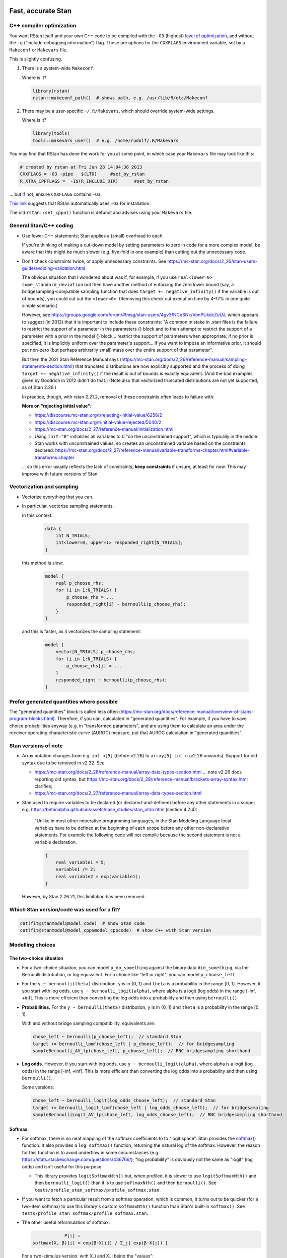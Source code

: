 .. stan_speed.rst

.. _Ahn2017: https://pubmed.ncbi.nlm.nih.gov/29601060/
.. _BetancourtGirolami2013: https://arxiv.org/abs/1312.0906
.. _Bowling2009: https://www.jiem.org/index.php/jiem/article/view/60
.. _CRIU: https://criu.org/
.. _Docker Swarm: https://docs.docker.com/engine/swarm/
.. _Gelman2006: https://doi.org/10.1214/06-BA117A
.. _Haines2018: https://pubmed.ncbi.nlm.nih.gov/30289167/
.. _Howell1997: https://en.wikipedia.org/wiki/Special:BookSources?isbn=0-534-51993-8
.. _Kanen2019: https://pubmed.ncbi.nlm.nih.gov/31324936/
.. _Klein2016: https://doi.org/10.1214/15-BA983
.. _OpenCL: https://en.wikipedia.org/wiki/OpenCL
.. _Romeu2020: https://pubmed.ncbi.nlm.nih.gov/31735532/
.. _Simpson2017: https://doi.org/10.1214/16-STS576
.. _Singularity: https://sylabs.io/singularity/
.. _SLURM: https://slurm.schedmd.com/
.. _Unison: https://www.cis.upenn.edu/~bcpierce/unison/
.. _Yao2018: https://arxiv.org/abs/1802.02538


Fast, accurate Stan
===================

C++ compiler optimization
-------------------------

You want RStan itself and your own C++ code to be compiled with the ``-O3``
(highest) `level of optimization
<https://gcc.gnu.org/onlinedocs/gcc/Optimize-Options.html>`_, and without the
``-g`` ("include debugging information") flag. These are options for the
``CXXFLAGS`` environment variable, set by a ``Makeconf`` or ``Makevars`` file.

This is slightly confusing.

1.  There is a system-wide ``Makeconf``.

    Where is it?

    .. code-block:: R

        library(rstan)
        rstan::makeconf_path()  # shows path, e.g. /usr/lib/R/etc/Makeconf

2.  There may be a user-specific ``~/.R/Makevars``, which should override
    system-wide settings.

    Where is it?

    .. code-block:: R

        library(tools)
        tools::makevars_user()  # e.g. /home/rudolf/.R/Makevars

You may find that RStan has done the work for you at some point, in which case
your ``Makevars`` file may look like this:

.. code-block:: ini

    # created by rstan at Fri Jun 28 14:04:38 2013
    CXXFLAGS = -O3 -pipe   $(LTO)     #set_by_rstan
    R_XTRA_CPPFLAGS =  -I$(R_INCLUDE_DIR)      #set_by_rstan

... but if not, ensure ``CXXFLAGS`` contains ``-O3``.

`This link <https://groups.google.com/g/stan-users/c/a96cURY9gVI?pli=1>`_
suggests that RStan automatically uses ``-O3`` for installation.

The old ``rstan::set_cppo()`` function is defunct and advises using your
``Makevars`` file.


General Stan/C++ coding
-----------------------

- Use fewer C++ statements; Stan applies a (small) overhead to each.

  If you're thinking of making a cut-down model by setting parameters to zero
  in code for a more complex model, be aware that this might be much slower
  (e.g. five-fold in one example) than cutting out the unnecessary code.

- Don't check constraints twice, or apply unnecessary constraints. See
  https://mc-stan.org/docs/2_26/stan-users-guide/avoiding-validation.html.

  The obvious situation that I wondered about was if, for example, if you use
  ``real<lower=0> some_standard_deviation`` but then have another method of
  enforcing the zero lower bound (say, a bridgesampling-compatible sampling
  function that does ``target += negative_infinity()`` if the variable is out
  of bounds), you could cut out the ``<lower=0>``. (Removing this check cut
  execution time by 4–17% in one quite simple scenario.)

  However, see
  https://groups.google.com/forum/#!msg/stan-users/4gv3fNCqSNk/VonPUkdcZuUJ,
  which appears to suggest (in 2012) that it is important to include these
  constraints: "A common mistake in .stan files is the failure to restrict the
  support of a parameter in the parameters {} block and to then attempt to
  restrict the support of a parameter with a prior in the model {} block...
  restrict the support of parameters when appropriate; if no prior is
  specified, it is implicitly uniform over the parameter's support... if you
  want to impose an informative prior, it should put non-zero (but perhaps
  arbitrarily small) mass over the entire support of that parameter".

  But then the 2021 Stan Reference Manual says
  (https://mc-stan.org/docs/2_26/reference-manual/sampling-statements-section.html)
  that truncated distributions are now explicitly supported and the process of
  doing ``target += negative_infinity()`` if the result is out of bounds is
  exactly equivalent. (And the bad examples given by Goodrich in 2012 didn't
  do that.) (Note also that vectorized truncated distributions are not yet
  supported, as of Stan 2.26.)

  In practice, though, with rstan 2.21.2, removal of these constraints often
  leads to failure with:

  .. code-block:

    Chain 1: Rejecting initial value:
    Chain 1:   Log probability evaluates to log(0), i.e. negative infinity.
    Chain 1:   Stan can't start sampling from this initial value.

  **More on "rejecting initial value":**

  - https://discourse.mc-stan.org/t/rejecting-initial-value/6258/2
  - https://discourse.mc-stan.org/t/initial-value-rejected/5040/2
  - https://mc-stan.org/docs/2_27/reference-manual/initialization.html
  - Using ``init="0"`` initializes all variables to 0 "on the unconstrained
    support", which is typically in the middle.
  - Stan works with unconstrained values, so creates an unconstrained variable
    based on the constraints declared:
    https://mc-stan.org/docs/2_27/reference-manual/variable-transforms-chapter.html#variable-transforms.chapter

  ... so this error usually reflects the lack of constraints;
  **keep constraints** if unsure, at least for now. This may improve with
  future versions of Stan.


Vectorization and sampling
--------------------------

- Vectorize everything that you can.

- In particular, vectorize sampling statements.

  In this context:

    .. code-block:: C++

        data {
            int N_TRIALS;
            int<lower=0, upper=1> responded_right[N_TRIALS];
        }

  this method is slow:

    .. code-block:: C++

        model {
            real p_choose_rhs;
            for (i in 1:N_TRIALS) {
                p_choose_rhs = ...
                responded_right[i] ~ bernoulli(p_choose_rhs);
            }
        }

  and this is faster, as it vectorizes the sampling statement:

    .. code-block:: C++

        model {
            vector[N_TRIALS] p_choose_rhs;
            for (i in 1:N_TRIALS) {
                p_choose_rhs[i] = ...
            }
            responded_right ~ bernoulli(p_choose_rhs);
        }


Prefer generated quantities where possible
------------------------------------------

The "generated quantities" block is called less often
(https://mc-stan.org/docs/reference-manual/overview-of-stans-program-blocks.html).
Therefore, if you can, calculated in "generated quantities". For example, if
you have to save choice probabilities anyway (e.g. in "transformed parameters",
and are using them to calculate an area under the receiver operating
characteristic curve (AUROC) measure, put that AUROC calculation in "generated
quantities".


Stan versions of note
---------------------

- Array notation changes from e.g. ``int n[5]`` (before v2.26) to
  ``array[5] int n`` (v2.26 onwards). Support for old syntax due to be removed
  in v2.32. See

  - https://mc-stan.org/docs/2_26/reference-manual/array-data-types-section.html
    ... note v2.26 docs reporting old syntax, but
    https://mc-stan.org/docs/2_29/reference-manual/brackets-array-syntax.html
    clarifies;
  - https://mc-stan.org/docs/2_27/reference-manual/array-data-types-section.html

- Stan used to require variables to be declared (or declared-and-defined)
  before any other statements in a scope; e.g.
  https://betanalpha.github.io/assets/case_studies/stan_intro.html (section
  4.2.4):

    "Unlike in most other imperative programming languages, in the Stan
    Modeling Language local variables have to be defined at the beginning of
    each scope before any other non-declarative statements. For example the
    following code will not compile because the second statement is not a
    variable declaration.

    .. code-block:: c++

        {
            real variable1 = 5;
            variable1 /= 2;
            real variable2 = exp(variable1);
        }

  However, by Stan 2.26.21, this limitation has been removed.


Which Stan version/code was used for a fit?
-------------------------------------------

.. code-block:: R

    cat(fit@stanmodel@model_code)  # show Stan code
    cat(fit@stanmodel@model_cpp$model_cppcode)  # show C++ with Stan version


Modelling choices
-----------------

The two-choice situation
~~~~~~~~~~~~~~~~~~~~~~~~

- For a two-choice situation, you can model ``p_do_something`` against the
  binary data ``did_something``, via the Bernoulli distribution, or log
  equivalent. For a choice like "left or right", you can model
  ``p_choose_left``.

- For the ``y ~ bernoulli(theta)`` distribution, ``y`` is in {0, 1} and
  ``theta`` is a probability in the range [0, 1]. However, if you start with
  log odds, use ``y ~ bernoulli_logit(alpha)``, where alpha is a logit (log
  odds) in the range [-inf, +inf]. This is more efficient than converting the
  log odds into a probability and then using ``bernoulli()``.

- **Probabilities.** For the ``y ~ bernoulli(theta)`` distribution, ``y`` is in
  {0, 1} and ``theta`` is a probability in the range [0, 1].

  With and without bridge sampling compatibility, equivalents are:

  .. code:: C++

    chose_left ~ bernoulli(p_choose_left);  // standard Stan
    target += bernoulli_lpmf(chose_left | p_choose_left);  // for bridgesampling
    sampleBernoulli_AV_lp(chose_left, p_choose_left);  // RNC bridgesampling shorthand

- **Log odds.** However, if you start with log odds, use
  ``y ~ bernoulli_logit(alpha)``, where alpha is a logit (log odds) in the
  range [-inf, +inf]. This is more efficient than converting the log odds into
  a probability and then using ``bernoulli()``.

  Some versions:

  .. code:: C++

    chose_left ~ bernoulli_logit(log_odds_choose_left);  // standard Stan
    target += bernoulli_logit_lpmf(chose_left | log_odds_choose_left);  // for bridgesampling
    sampleBernoulliLogit_AV_lp(chose_left, log_odds_choose_left);  // RNC bridgesampling shorthand


Softmax
~~~~~~~

- For softmax, there is no neat mapping of the softmax coefficients to to
  "logit space". Stan provides the `softmax()
  <https://mc-stan.org/docs/2_21/functions-reference/softmax.html>`_ function.
  It also provides a ``log_softmax()`` function, returning the natural log of
  the softmax. However, the reason for this function is to avoid underflow in
  some circumstances (e.g. https://stats.stackexchange.com/questions/436766/);
  "log probability" is obviously not the same as "logit" (log odds) and isn't
  useful for this purpose.

  - This library provides ``logitSoftmaxNth()`` but, when profiled, it is
    slower to use ``logitSoftmaxNth()`` and then ``bernoulli_logit()`` than
    it is to use ``softmaxNth()`` and then ``bernoulli()``. See
    ``tests/profile_stan_softmax/profile_softmax.stan``.

- If you want to fetch a particular result from a softmax operation, which is
  common, it turns out to be quicker (for a two-item softmax) to use this
  library's custom ``softmaxNth()`` function than Stan's built-in
  ``softmax()``. See ``tests/profile_stan_softmax/profile_softmax.stan``.

- The other useful reformulation of softmax:

  .. code-block:: none

                P[i] =
    softmax(X, β)[i] = exp(β⋅X[i]) / Σ_j{ exp(β⋅X[j]) }

  For a two-stimulus version, with X_i and X_j being the "values":

  .. code-block:: none

    softmax(X, β)[i] = exp(β⋅X_i) / [ exp(β⋅X_i) + exp(β⋅X_j) ]

    Divide top and bottom by exp(β⋅X_i):
                     = 1          / [ 1          + exp(β⋅X_j)/exp(β⋅X_i) ]
                     = 1 / [ 1 + exp(β⋅X_j - β⋅X_i) ]
                     = 1 / [ 1 + exp(β⋅[X_j - X_i]) ]
                     = 1 / [ 1 + exp(-β⋅[X_i - X_j]) ]

  But since logit(p) = log(odds) = log(p / [1 - p]), we can derive (cheat):

  .. code-block:: python

    # Octave (pkg load symbolic; syms X Y; ...)?
    # Maxima?
    # SymPy? This is clearer than most! https://www.sympy.org/

    # ~~~~~~~~~~~~~~~~~~~~~~~~~~~~~~~~~~~~~~~~~~~~~~~~~~~~~~~~~~~~~~~~~~~~~~~~~
    # SymPy method
    # ~~~~~~~~~~~~~~~~~~~~~~~~~~~~~~~~~~~~~~~~~~~~~~~~~~~~~~~~~~~~~~~~~~~~~~~~~
    from sympy import *
    from sympy.abc import x

    init_printing(use_unicode=True)  # optional!
    # If you do "pip install ipython jupyterlab notebook" then you can run
    # "jupyter notebook"  from a scratch directory, create a new notebook,
    # and run this code; then expressions will be printed nicely via LaTeX.
    # Don't use print() for this; just type the expression (e.g. "pn").

    # Symbols:
    beta = Symbol("beta", real=True)
    p = Symbol("p", real=True)
    X_i, X_j, X_k = symbols("X_i, X_j, X_k", real=True)
    X = IndexedBase("X", real=True)  # a collection of reals that can be indexed
    n = Symbol("n", integer=True, positive=True)
    i = Idx("i")  # an index; do NOT specify (1, n) for range 1...n; see below
    j = Idx("j")  # an index

    # Functions:
    odds = Lambda(p, p / (1 - p))
    logit = Lambda(p, log(odds(p)))

    # The two-choice situation:
    p2 = exp(beta * X_i) / (exp(beta * X_i) + exp(beta * X_j))
    print(simplify(logit(p2)))  # beta*(X_i - X_j)

    # Some concrete numbers for the two-choice situation:
    concrete2 = {beta:1.0, X_i:0.5, X_j:0.5}
    print(p2.evalf(subs=concrete2))  # 0.5
    print(logit(p2).evalf(subs=concrete2))  # 0

    # A three-choice version:
    p3 = exp(beta * X_i) / (exp(beta * X_i) + exp(beta * X_j) + exp(beta * X_k))
    print(simplify(logit(p3)))  # X_i*beta - log(exp(X_j*beta) + exp(X_k*beta))

    # The n-choice situation:
    pn = exp(beta * Indexed(X, i)) / Sum(exp(beta * Indexed(X, j)), (j, 1, n))
    print(simplify(logit(pn)))  # no simple expression
    # ... beta*X[i] + log(1/(-exp(beta*X[i]) + Sum(exp(beta*X[j]), (j, 1, n))))

    # ~~~~~~~~~~~~~~~~~~~~~~~~~~~~~~~~~~~~~~~~~~~~~~~~~~~~~~~~~~~~~~~~~~~~~~~~~
    # Try to reduce from the general to the specific, to learn SymPy a little:
    # ~~~~~~~~~~~~~~~~~~~~~~~~~~~~~~~~~~~~~~~~~~~~~~~~~~~~~~~~~~~~~~~~~~~~~~~~~
    p2b = pn.subs(i, 1).subs(n, 2).doit()
    # ... fails if j = Idx("j", (1, n)) rather than just j = Idx("j")
    print(simplify(logit(p2b)))  # beta*(X[1] - X[2])

    # Concrete instantiation of this derived two-choice situation:
    concrete2b = {beta:1.0, X[1]:0.5, X[2]:0.5}
    print(p2b.evalf(subs=concrete2b))  # 0.5
    print(logit(p2b).evalf(subs=concrete2b))  # 0


The multi-way choice situation
~~~~~~~~~~~~~~~~~~~~~~~~~~~~~~

- For a multi-way choice, the equivalent is a collection of *k* probabilities
  that add up to 1, but now k > 2, so there are ``k - 1`` probabilities to be
  modelled. Stan's concept of "a number of non-negative things that add up to
  1" is called a unit simplex:
  https://mc-stan.org/docs/reference-manual/vector-and-matrix-data-types.html.
  The relevant distribution is likely the multinomial,
  https://mc-stan.org/docs/functions-reference/multinomial-distribution.html.
  With ``multinomial()``:

  .. code-block:: C++

        // UNCHECKED

        data {
            int<lower=2> K;  // number of choice options
            int<lower=1> T;  // number of trials

            array[T] int<lower=1, upper=K> choice;
        }
        model {
            vector[K] theta;  // choice tendencies or strengths
            simplex[K] p_choose;  // a K-simplex
            vector[K] y;  // choice for a single trial
            for (t in 1:T) {
                // Calculate theta somehow.

                p_choose = softmax(theta);

                // Here we are predicting only a single trial, so y must add
                // up to 1:
                y = rep_vector(0, K);
                y[choice[t]] = 1;

                // Fit to behaviour:
                y ~ multinomial(p_choose);
            }
        }

  Alternatively, with ``multinomial_logit()``, in which the softmax step is
  implicit
  (https://mc-stan.org/docs/functions-reference/multinomial-distribution-logit-parameterization.html):

  .. code-block:: C++

        // UNCHECKED

        data {
            int<lower=2> K;  // number of choice options
            int<lower=1> T;  // number of trials

            array[T] int<lower=1, upper=K> choice;
        }
        model {
            vector[K] theta;  // choice tendencies or strengths
            vector[K] y;  // choice for a single trial
            for (t in 1:T) {
                // Calculate theta somehow.

                y = rep_vector(0, K);
                y[choice[t]] = 1;

                // Fit to behaviour:
                y ~ multinomial_logit(theta);
            }
        }


Parameterizing the model
------------------------

Parameterization: general
~~~~~~~~~~~~~~~~~~~~~~~~~

- Make the parameter space easy for Stan to explore.

- When a quantity is sampled from a :math:`N(\mu, \sigma)` distribution,
  consider sampling it from a :math:`N(0, 1)` distribution and scaling it:

    .. code-block:: C++

        standard_normal_X ~ std_normal();  // = Normal(0, 1) but faster
        X = sigma * standard_normal_X + mu;

  This is referred to as "noncentred parameterization" or the "Matt trick".

  Think of it this way: if you use ``normal(mu, sigma)``, Stan is having to
  sample from a "moving target", whereas N(0, 1) is a "stationary target".

- Try to use "soft constraints", i.e. avoid hard pass/fail boundaries (such
  as truncated distributions) for the sampling algorithm.

- Unsure what a half-Cauchy distribution looks like? Try this:

  .. code-block:: R

    curve(dnorm(x, mean = 0, sd = 1), 0, 5, col = "blue", ylab = "density")
    curve(dcauchy(x, location = 0, scale = 1), 0, 5, col = "red", add = TRUE)

Regarding reparameterization, see also:

- https://www.occasionaldivergences.com/post/non-centered/: explains that
  **divergent transitions (divergences)** indicate that Stan's Hamiltonian Monte
  Carlo algorithm is having trouble exploring the posterior distribution, and
  that **exceeding the maximum treedepth** is a warning about inefficiency
  rather than lack of model validity.

- https://mc-stan.org/docs/2_26/stan-users-guide/reparameterization-section.html:
  notes that the Cauchy is sometimes a tricky distribution and a candidate for
  reparameterization, and describes non-centred parameterization in general.

  - But see Gelman2006_, who recommends the half-Cauchy (p. 528) as a prior for
    standard deviations.
  - ... and even that Stan page uses ``sigma ~ cauchy(0, 5)`` in one of its
    reparameterized examples.

  - This is examined at
    https://stats.stackexchange.com/questions/346034/choosing-prior-for-sigma2-in-the-normal-polynomial-regression-model-y-i,
    which refers to Simpson et al. (2014), published as Simpson2017_. Simpson
    et al. discuss this on p. 8: the half-normal being potentialy too
    "light-tailed" but the half-Cauchy giving poor numerical behaviour. They
    argue for another, exponential, distribution.

 - Klein2016_ note that the half-normal distribution performs perfectly well as
   the prior for standard deviation (p. 1096).

- https://groups.google.com/g/stan-users/c/PkQxfc_QyGg: some 2015 discussion of
  the technique. See also BetancourtGirolami2013_.

- https://stats.stackexchange.com/questions/473386/matts-trick-reparametrization-makes-my-models-slower-not-faster:
  an example when the reparameterization makes things worse, not better.


Parameterization: Ahn method (everything is standard normal)
~~~~~~~~~~~~~~~~~~~~~~~~~~~~~~~~~~~~~~~~~~~~~~~~~~~~~~~~~~~~

Consider the method of sampling means from underlying standard normal N(0, 1)
distributions, and standard deviations from similar (e.g. positive-half-normal,
positive-half-Cauchy) distributions. Transformations are then applied to reach
the desired parameter "space". For example, Ahn2017_ (for the hBayesDM
package), Haines2018_, and Romeu2020_ use a method that, when expressed in Stan
syntax, is as follows:

- an unconstrained parameter A is sampled like this:

    .. code-block:: C++

        parameters {
            real mu_A;
            real<lower=0> sigma_A;
            real A;
        }
        model {
            mu_A ~ normal(0, 10);
            sigma_A ~ cauchy(0, 5);  // half-Cauchy because of <lower=0> limit
            A ~ normal(mu_A, sigma_A);
        }

- a positive parameter B is sampled like this:

    .. code-block:: C++

        parameters {
            real mu_B;
            real<lower=0> sigma_B;
            real raw_normal_B;
        }
        transformed parameters {
            real B = exp(raw_normal_B);
        }
        model {
            mu_B ~ std_normal();  // = Normal(0, 1) but faster
            sigma_B ~ cauchy(0, 5);  // half-Cauchy because of <lower=0> limit
            raw_normal_B ~ normal(mu_B, sigma_B);
        }

- a parameter C in the range [0, 1] is sampled like this:

    .. code-block:: C++

        parameters {
            real mu_C;
            real<lower=0> sigma_C;
            real raw_normal_C;
        }
        transformed parameters {
            real C = Phi_approx(raw_normal_C);
            // ... equivalent to "inverse_probit(raw_normal_C)"
        }
        model {
            mu_C ~ std_normal();  // = Normal(0, 1) but faster
            sigma_C ~ cauchy(0, 5);  // half-Cauchy because of <lower=0> limit
            raw_normal_C ~ normal(mu_C, sigma_C);
        }

    - The **probit** function is the quantile function (the inverse of the
      cumulative distribution function) for the standard normal
      distribution (https://en.wikipedia.org/wiki/Probit), and thus maps [0, 1]
      to [−∞, +∞]. In R, this is ``qnorm()``, as in ``q <- qnorm(p)``.

    - The **inverse probit** function is the cumulative distribution function
      (CDF) of the standard normal distribution, often written ``Φ()``. It maps
      [−∞, +∞] to [0, 1]. In R, this function is ``pnorm()``, as in ``p <-
      pnorm(q)``. In Stan, it is `Phi()
      <https://mc-stan.org/docs/2_21/stan-users-guide/logistic-probit-regression-section.html>`_
      or ``Phi_approx()`` (as used by Ahn2017_, p. 39). ``Phi_approx`` is
      "close and much more efficient"
      (https://discourse.mc-stan.org/t/reparameterize-in-a-hierarchical-model/1833;
      see also
      https://mc-stan.org/docs/2_21/functions-reference/Phi-function.html and
      Bowling2009_).

- a parameter D in the range [0, U], where U is an upper limit, is sampledlike
  this:

    .. code-block:: C++

        parameters {
            real mu_D;
            real<lower=0> sigma_D;
            real raw_normal_D;
        }
        transformed parameters {
            real D = U * Phi_approx(raw_normal_D);
        }
        model {
            mu_D ~ normal(0, 1);
            sigma_D ~ cauchy(0, 5);  // half-Cauchy because of <lower=0> limit
            raw_normal_D ~ normal(mu_D, sigma_D);
        }

- **Beware:** the half-Cauchy(0, 5) prior for intersubject SDs may have been an
    error and they appear to have replaced it (e.g. Romeu 2020, and later
    versions of hBayesDM) with half-Normal(0, 0.2). See
    ``tests/explore_priors.R``. (But I've still had convergence problems with
    their technique and σ ~ N(0, 0.2).)


**Practicalities**

For a family of models with subsets of parameters, one option is to code the
models to use all parameters. Then, for models that don't use a given
parameter, we declare/initialize the per-subject effects as constants in
``transformed data``, rather than in ``transformed parameters``.

Finally, we must put the calculations in varying places across different types
of model. What is described above holds for between-subjects designs. Then:

-   SINGLE GROUP. Sample each parameter (per subject) from :math:`N(0, 1)`,
    which takes us directly to the result of the "transformation 2" step; then
    transform it as in the "transformation 3" step above.

-   WITHIN-SUBJECTS DESIGNS (a subject can be in several groups). This means
    you can't calculate "per-subject" final values. One could calculate within
    the ``model`` rather than the ``transformed parameters`` block. But
    extracting the transformed values is likely to be helpful. In which case,
    declare an array or matrix such as

    .. code-block:: C++

          real<lower=..., upper=...> s_g_param[N_SUBJECTS, N_GROUPS];
          matrix<lower=..., upper=...>[N_SUBJECTS, N_GROUPS] s_g_param;

    and calculate combinations there. A matrix is probably preferable
    [https://mc-stan.org/docs/2_18/stan-users-guide/indexing-efficiency-section.html].

So, for subject-within-group work:

*Sampling* in the ``parameters`` or ``model`` block:

1.  Per-group means are initially sampled in :math:`N(0, 1)` space.

2.  Per-group intersubject SDs are sampled in half-normal :math:`N(0, 0.2)^+`
    space.

3.  Per-subject effects (in between-subjects designs, each subject's deviation
    from its group mean; etc.) are initially sampled in :math:`N(0, 1)` space.

*Transformations* in the ``transformed parameters`` block:

1.  Per-subject effects  are then transformed to :math:`N(0, intersubject SD)`.

2.  Subject values are calculated in "Stan parameter space" as:

    .. code-block::

        subject_value = group_mean [S1] + subject_specific_effect [T1]

3.  We then convert from "Stan (unit normal) parameter space" to "task
    parameter space". This depends on our target parameter:

    -   Bounded parameters are inverse probit-transformed to :math:`(0, 1)`,
        then scaled; e.g. a range of :math:`(0, 7)` is given by:
        ``y = Phi_approx(x) * 7``.

    -   Unbounded positive parameters are exponentially transformed to
        :math:`(0, +\infty)` using ``y = exp(x)``.

You might want to label parameters that are in "standard normal" (raw) space,
rather than "task parameter space", e.g. with a prefix like ``raw_``.

*Priors* are therefore, approximately:

-   For everything, via temporary "raw" variable :math:`r`:

    :math:`\mu_{\mathrm group} \textasciitilde N(0, 1)`

    :math:`\sigma_{\mathrm group} \textasciitilde N(0, 0.2)^+`

    :math:`r_{\mathrm subject} \textasciitilde N(\mu_{\mathrm group}, \sigma_{\mathrm group})`

-   For bounded group means in range :math:`(L, U)`:

    :math:`x_{\mathrm subject} = L + (U - L) \cdot \phi(r_{\mathrm subject})`

-   For unbounded positive means:

    :math:`x_{\mathrm subject} = {\mathrm e}^{r_{\mathrm subject}}`

**Presentation**

One can show posterior values/distributions of the "unit normal" variable, or
the transformed value (e.g. Ahn2017_, pp. 31, 47; :math:`K` or :math:`K′` in
Haines2018_, pp. 2544, 2546, 2553; Romeu2020_, p. 107711). See below for
cautions regarding the interpretation of transformed values.

**Advantages**

A major advantage is of being able to operate in an unconstrained space
throughout, then constrain at the end if required (rather than e.g. having a
constrained parameter to which you add a deviation that might take it out of
its constraints).

**Disadvantage**

-   This obviously affects the priors a bit.

-   It's a bit fiddlier to extract the transformed parameters of interest.

-   It doesn't converge in some of my models, whereas direct sampling converged
    fine.


Parameterization: direct method
~~~~~~~~~~~~~~~~~~~~~~~~~~~~~~~

Another way is to sampling directly from the distributions of interest. For
example, using a subjects-within-groups design:

**Sampling** in the ``parameters`` or ``model`` block:

1.  Per-group means are sampled in bounded parameter space, with sensible
    per-parameter priors.

2.  Per-group intersubject SDs are sampled in half-normal
    :math:`N(0, SD_prior)^+` space, e.g. :math:`N(0, 0.05)^+` for a parameter
    bounded [0, 1].

3.  Per-subject effects (in between-subjects designs, each subject's deviation
    from its group mean; etc.) are initially sampled in :math:`N(0, 1)` space.
    [SAME AS ROMEU.]

**Transformations** in the ``transformed parameters`` block:

1.  Per-subject effects  are then transformed to :math:`N(0, intersubject SD)`
    space. [SAME AS ROMEU.]

2.  Subject values are calculated as:

    .. code-block::

        subject_value = group_mean [S1] + subject_specific_effect [T1]

    and then bounded (clipped, but without potential for sampling
    failure) in parameter space.

**Advantages:**

-   Convergence, in one example of mine. Took maximum :math:`\^{R}` from ~160
    to ~1, where other measures hadn't helped.

    Why? Initialization parameters were at 0 (raw), meaning that bounded
    parameters start at the middle of the range, since (for bounded parameters)
    ``probit(0) = pnorm(q = 0, mean = 0, sd = 1) = 0.5``, and (for unbounded
    positive parameters) :math:`e^0 = 1`. But in diagnostic plots, a lot got
    stuck at 0.

-   Parameters are directly meaningful (no need to jump through hoops in
    ``generated quantities`` to get useful values out).

**Disadvantages:**

-   Clipping, potentially. You could ``reject()`` out-of-bounds values as
    an alternative.


The interpretation of transformed parameters
~~~~~~~~~~~~~~~~~~~~~~~~~~~~~~~~~~~~~~~~~~~~

Be careful not to misinterpret transformed parameters.

Let's use the example of the transformed parameter B above.

Note that the mean of B in "B space" is NOT the mean of sampled values of
``exp(mu_B)``. (Though it is, of course, the mean of sampled values of B
itself, and the mean of exponentiated values of ``raw_normal_B``.) Likewise,
the standard deviation of B in "B space" is NOT ``exp(sigma_B)``! As a
demonstration in R:

.. code-block:: R

    set.seed(1)  # for reproducibility
    mu_B <- 5
    sigma_B <- 2
    raw_normal_B <- rnorm(n = 1000, mean = mu_B, sd = sigma_B)
    B <- exp(raw_normal_B)

    print(mean(raw_normal_B))  # about 5
    print(exp(mu_B))  # 148.4
    print(mean(B))  # about 1280
    print(mean(exp(raw_normal_B)))  # identical to mean(B); about 1280

    print(sd(raw_normal_B))  # about 2
    print(exp(sigma_B))  # 7.389
    print(sd(B))  # about 10100
    print(sd(exp(raw_normal_B)))  # identical to sd(B); about 10100

Why is this relevant? Because sometimes, `for efficiency
<https://mc-stan.org/docs/2_18/reference-manual/program-block-generated-quantities.html>`_,
you will not store the things you care about in the "transformed parameters"
block, and must therefore generate them in the "generated quantities" block.

Here's an example (which is highly inelegant!) in which the transformed means
are not used directly within "transformed parameters" but are calculated within
"generated quantities":

.. code-block:: R

    # Load RStan
    library(rstan)
    options(mc.cores = parallel::detectCores())
    rstan_options(auto_write = TRUE)

    # Generate some data
    set.seed(1)  # for reproducibility
    N_SUBJECTS <- 100
    N_OBSERVATIONS_PER_SUBJECT <- 100
    N_OBSERVATIONS <- N_SUBJECTS * N_OBSERVATIONS_PER_SUBJECT
    RAW_OVERALL_MEAN <- 1  # in "standard normal" space
    RAW_BETWEEN_SUBJECTS_SD <- 0.5  # in "standard normal" space
    RAW_WITHIN_SUBJECTS_SD <- 0.2  # in "standard normal" space
    EPSILON <- 0.05  # tolerance
    repeat {
        # Fake randomness so we actually end up with a mean/SD that is
        # what we want, within the tolerance of EPSILON_*.
        raw_subject_deviation_from_overall_mean <- rnorm(
            n = N_SUBJECTS, mean = 0, sd = RAW_BETWEEN_SUBJECTS_SD
        )
        if (abs(mean(raw_subject_deviation_from_overall_mean)) <=
                    EPSILON &&
                abs(sd(raw_subject_deviation_from_overall_mean) -
                    RAW_BETWEEN_SUBJECTS_SD) <= EPSILON) {
            break
        }
    }
    subject <- rep(1:N_SUBJECTS, each = N_OBSERVATIONS_PER_SUBJECT)
    repeat {
        # Likewise, "constrained randonmess":
        error <- rnorm(
            n = N_OBSERVATIONS, mean = 0, sd = RAW_WITHIN_SUBJECTS_SD)
        if (abs(mean(error)) <= EPSILON &&
                abs(sd(error) - RAW_WITHIN_SUBJECTS_SD) <= EPSILON) {
            break
        }
    }
    raw_y <- (
        RAW_OVERALL_MEAN +
        raw_subject_deviation_from_overall_mean[subject] +
        error
    )  # in "standard normal" space
    y <- exp(raw_y)
    standata <- list(
        N_SUBJECTS = N_SUBJECTS,
        N_OBSERVATIONS = N_OBSERVATIONS,
        subject = subject,
        y = y
    )

    # Analyse it with Stan
    model_code <- '
        // Single-group within-subjects design.
        // The prefix "raw" means "in standard normal (Z) space".
        data {
            int<lower=1> N_SUBJECTS;
            int<lower=1> N_OBSERVATIONS;
            int<lower=1> subject[N_OBSERVATIONS];
            real y[N_OBSERVATIONS];
        }
        parameters {
            real raw_overall_mean;
            real<lower=0> raw_between_subjects_sd;
            real<lower=0> raw_within_subject_sd;

            vector[N_SUBJECTS] raw_subject_deviation_from_overall_mean;
        }
        transformed parameters {
            vector[N_SUBJECTS] raw_subject_mean = (
                raw_overall_mean +  // real
                raw_subject_deviation_from_overall_mean  // vector
            );
        }
        model {
            vector[N_OBSERVATIONS] raw_predicted;

            // Sample parameters
            raw_overall_mean ~ std_normal();
            raw_between_subjects_sd ~ cauchy(0, 5);
            raw_within_subject_sd ~ cauchy(0, 5);
            raw_subject_deviation_from_overall_mean ~ normal(
                0, raw_between_subjects_sd);

            // Conceptually, raw_subject_mean is calculated at this point.

            // Calculate the per-subject mean for each observation:
            for (i in 1:N_OBSERVATIONS) {
                raw_predicted[i] = raw_subject_mean[subject[i]];
            }

            // Fit to data:
            //      y ~ exp(normal(...)), or
            //      log(y) ~ normal(...), or
            //      y ~ lognormal(...):
            y ~ lognormal(raw_predicted, raw_within_subject_sd);
        }
        generated quantities {
            real transformed_overall_mean = exp(raw_overall_mean);
            real mean_of_transformed_subject_means = mean(
                exp(raw_subject_mean)
            );
        }
    '
    fit <- rstan::stan(
        model_code = model_code,
        model_name = "Test model",
        data = standata
    )
    print(fit)

    # Means from Stan:
    # - raw_overall_mean = 0.98 (95% HDI 0.87-1.07), accurate
    # - raw_between_subjects_sd = 0.48 (HDI 0.42-0.56), accurate
    # - raw_within_subjects_sd = 0.20 (HDI 0.20-0.21), accurate
    # - transformed_overall_mean = 2.68 (HDI 2.38-2.90)
    #   ... relevant (estimates exp(RAW_OVERALL_MEAN)), but NOT mean(y)
    # - mean_of_transformed_subject_means = 3.00 (HDI 2.99-3.02)
    #   ... potentially also of interest.
    #
    # Compare to values from R:
    print(mean(raw_y))  # 0.980
    print(sd(raw_subject_deviation_from_overall_mean))  # 0.479
    print(sd(error))  # 0.202
    print(exp(RAW_OVERALL_MEAN))  # 2.718
    print(mean(y))  # 3.06
    # ... noting that if all subjects don't have the same number of
    #     observations, a different calculation would be required to
    #     match mean_of_transformed_subject_means.

In this case, the point to emphasize is that "mean(exp(raw_overall_mean))" is
not the same as "mean(exp(raw_overall_mean + a normally distributed deviation
from 0))". That can be demonstrated simply again in R:

.. code-block:: R

    set.seed(1)
    deviations <- rnorm(n = 100000, mean = 0, sd = 1)
    mean(0 + deviations)  # -0.00224
    mean(exp(0 + deviations))  # 1.648
    exp(0)  # 1

    # This is because of the intrinsic difference between mean(transform(x))
    # transform(mean(x)). It doesn't even depend on random noise:
    zero_sum_deviations <- rep(c(-1, 1), times = 100)
    mean(zero_sum_deviations)  # exactly 0
    sum(zero_sum_deviations)  # exactly 0
    mean(exp(0 + zero_sum_deviations))  # 1.543

Attempting to recover standard deviations in "parameter space" is unlikely to
be meaningful. If ``z ~ N(0, sigma)`` and ``y = exp(z)`` then ``y`` is not
normally distributed, so it has no "standard deviation"; the relevant SD is
that of ``z``, which will be estimated by Stan directly.

Which transformed parameter should you report as your posterior? For example,
in a single-group, multi-subject, within-subjects design, do you want (a) the
transformed version of the "underlying" (e.g. normally distributed) group mean,
or (b) the mean of the transformed per-subject means?

Let's illustrate this with a very basic example, using the reciprocal
transformation between speed ("underlying") and time ("transformed") for a 100m
race. Suppose five runners, some of them admittedly quite slow, race at 2, 4,
6, 8, and 10 m/s. Their mean speed is 6 m/s. Their times will be 50, 25, 16.67,
12.5, and 10 s, for a mean time of 22.83 s. But if a hypothetical person ran at
the "average speed" of 6 m/s, they would take 16.67 s — and if they ran the
"average time" of 22.83 s, they would be running at 4.38 m/s. So you could
report the mean speed (sensible in this example), but then (a) "the time taken
by a person running at the group's mean speed" (16.67 s), or the (b) "mean
time" (22.83 s).

In the context of a cognitive model of a task, therefore, do we want (a) "the
parameter used by a hypothetical subject of [group] mean underlying
normally-distributed raw parameter", or "the mean of the parameters used by our
subjects"?

Looking at the `hBayesDM <https://ccs-lab.github.io/hBayesDM/>`_ code for the
go/no-task, `gng_m1.stan
<https://github.com/CCS-Lab/hBayesDM/blob/develop/commons/stan_files/gng_m1.stan>`_,
where ``N`` is the number of subjects and ``T`` the maximum number of trials
per subject, we see that conceptually it (1) draws group means (``mu_pr``)
and standard deviations (``sigma``) from predetermined priors in N(0, 1)
space; (2) uses these to scale unit-normal variables for three parameters
(``xi_pr``, ``ep_pr``, ``rho_pr``) into "parameter space" (``xi``, ``ep``,
``rho``); (3) performs the cognitive calculations using those parameters; (4)
in the "generated quantiies" block, transforms the group-level means
(``mu_pr``) into "parameter space" and reports these (``mu_xi``, ``mu_ep``,
``mu_rho``). This is therefore approach (a).

That also accords with the Howell1997_ (p. 325) advice to analyse the
transformed thing, then report back_transform(mean(transform(raw_values)));
Howell uses the example of analysing log salary, then reporting
antilog(mean(log salary)).

So: approach (a).


Parameterization: a third method
~~~~~~~~~~~~~~~~~~~~~~~~~~~~~~~~

[RNC, Dec 2022.]

We could also use quantile functions to start with standard normal
distributions (cf. Ahn), and do intersubject variation in that same (infinite)
parameter space (cf. Ahn), but then transform to more specific priors (cf. my
previous direct method e.g. Kanen).

See ``tests/priors/explore_priors.R`` and
``tests/priors/extra_distribution_functions.stan``; functions from the latter
are pulled into my ``commonfunc.stan``. I've implemented:

.. code-block:: none

    qbeta()
    qgamma()
    qwiener()  # maybe pointless!

So, for a terse-parameter coding of a between-group comparison (e.g. for a
reinforcement learning task with parameters ``alpha`` and ``beta``), we could
do something like this:

.. code-block:: C++

    data {
        int<lower=1> N_GROUPS;
        int<lower=1> N_SUBJECTS;
        array[N_SUBJECTS] int<lower=1, upper=N_GROUPS> group;
        // ...
    }
    transformed data {
        int<lower=1> N_PARAMS = 2;
        int PARAM_ALPHA = 1;
        int PARAM_BETA = 2;

        real PRIOR_BETA_SHAPE1 = 1.2;  // den Ouden 2013
        real PRIOR_BETA_SHAPE2 = 1.2;  // den Ouden 2013
        real PRIOR_GAMMA_ALPHA = 4.82;  // Gershman 2016
        real PRIOR_GAMMA_BETA = 0.88;  // Gershman 2016
        real PRIOR_HALF_NORMAL_SD = 0.05;  // cf. Kanen 2019
    }
    parameters {
        array[N_PARAMS, N_GROUPS] real raw_group_mean;
        array[N_PARAMS] real<lower=0> raw_group_sd;  // homogeneity of variance
        array[N_PARAMS, N_SUBJECTS] real stdnormal_subject_effect;
    }

    // BETWEEN-GROUP VERSION -- ONE SUBJECT ONLY EVER IN ONE GROUP:
    transformed parameters {
        array[N_SUBJECTS] real subject_alpha;
        array[N_SUBJECTS] real subject_beta;
        for (param in 1:N_PARAMS) {
            for (s in 1:N_SUBJECTS) {
                int g = group[s];
                // Random variable in normal space:
                real raw_x =
                    raw_group_mean[param, g]
                    + raw_group_sd[param] * stdnormal_subject_effect[param, s];
                // Corresponding cumulative probability:
                real raw_p = Phi_approx(raw_x);
                // Convert via our target prior distribution:
                if (param == PARAM_ALPHA) {
                    subject_alpha[s] = qbeta(
                        raw_p, PRIOR_BETA_SHAPE1, PRIOR_BETA_SHAPE2
                    );
                } else if (param == PARAM_BETA) {
                    subject_beta[s] = qgamma(
                        raw_p, PRIOR_GAMMA_ALPHA, PRIOR_GAMMA_BETA
                    );
                } else {
                    reject("bug");
                }
            }
        }

        // ... implement RL code here (or in "model")
    }

    // WITHIN-SUBJECTS VERSION -- EACH SUBJECT IN ALL GROUPS (CHANGES MARKED):
    transformed parameters {
        array[N_SUBJECTS, N_GROUPS] real subject_group_alpha;       // <-------
        array[N_SUBJECTS, N_GROUPS] real subject_group_beta;        // <-------
        for (param in 1:N_PARAMS) {
            for (s in 1:N_SUBJECTS) {
                for (g in 1:N_GROUPS) {                             // <-------
                    // Random variable in normal space:
                    real raw_x =
                        raw_group_mean[param, g]
                        + raw_group_sd[param] * stdnormal_subject_effect[param, s];
                    // Corresponding cumulative probability:
                    real raw_p = Phi_approx(raw_x);
                    // Convert via our target prior distribution:
                    if (param == PARAM_ALPHA) {
                        subject_group_alpha[s, g] = qbeta(          // <-------
                            raw_p, PRIOR_BETA_SHAPE1, PRIOR_BETA_SHAPE2
                        );
                    } else if (param == PARAM_BETA) {
                        subject_group_beta[s, g] = qgamma(          // <-------
                            raw_p, PRIOR_GAMMA_ALPHA, PRIOR_GAMMA_BETA
                        );
                    } else {
                        reject("bug");
                    }
                }
            }
        }

        // ... implement RL code here (or in "model")
    }

    model {
        for (param in 1:N_PARAMS) {
            raw_group_mean[param] ~ std_normal();
            raw_group_sd[param] ~ normal(0, PRIOR_HALF_NORMAL_SD);  // half-normal
            stdnormal_subject_effect[param] ~ std_normal();
        }

        // ... implement RL code here (or in "transformed parameters")
        // ... perform final fit to behaviour here
    }
    generated quantities {
        array[N_GROUPS] group_alpha;
        array[N_GROUPS] group_beta;
        for (g in 1:N_GROUPS) {
            group_alpha[g] = qbeta(
                Phi_approx(raw_group_mean[PARAM_ALPHA, g]),
                PRIOR_BETA_SHAPE1,
                PRIOR_BETA_SHAPE2
            );
            group_beta[g] = qgamma(
                Phi_approx(raw_group_mean[PARAM_BETA, g]),
                PRIOR_GAMMA_ALPHA,
                PRIOR_GAMMA_BETA
            );
        }
        // ... now do group differences in this space if desired
    }

**Phi() or Phi_approx()?** The Ahn/hBayesDM package uses Phi_approx(), so that's precedent.


**CURRENTLY THINKING ABOUT:** Any bridgesampling implications?
Just fix that half-normal sampling?


Group-level testing
-------------------

I tend to follow the "cell means" approach outlined in Kanen2019_ (see the
"Interpretation of results" section).


Homogeneity of variance
~~~~~~~~~~~~~~~~~~~~~~~

In general, it is desirable not to assume homogeneity of variance, and instead
to model (and test for) variance differences between groups. However, for "low
*n*" studies, there may be insufficient data to estimate the variances
separately. In this situation, you may find that even a very simple conceptual
model does not converge, and you may have to assume homogeneity of variance
(such models will also run faster). The assumption of homogeneity of variance
is of course the norm in traditional null-hypothesis significance testing
methods such as ANOVA.


Variational inference
---------------------

You will be tempted to use Stan's variational Bayes approximation (variational
inference), e.g. via ``rstan::vb()``, because it is much quicker. But it can be
wrong; see e.g. Yao2018_.


Per-trial values
----------------

Specimen single-subject, single-parameter task:

.. code-block:: C++

    data {
        int<lower=1> N_TRIALS;
        int<lower=0, upper=1> choice[N_TRIALS];
        int<lower=0, upper=1> outcome[N_TRIALS];
    }
    transformed data {
        int N_STIMULI = 2;
    }
    parameters {
        real<lower=0, upper=1> alpha;  // learning rate
    }
    model {
        // Calculated probability
        vector[N_TRIALS] p_choose_second;

        // Prior
        alpha ~ (1.2, 1.2);

        // Reinforcement learning model
        {
            vector[N_STIMULI] stimulus_value = rep_vector(0, N_STIMULI);
            int chosen;
            real prediction_error;
            for (t in 1:N_TRIALS) {
                // Choose
                p_choose_second[t] = softmax(stimulus_value)[1];
                // ... First option has index 0; second has index 1.
                // ... Fixed inverse temp. of 1 in this very simple model.
                // Learn
                chosen = choice[t];
                prediction_error = outcome[t] - stimulus_value[chosen];
                stimulus_value[chosen] = stimulus_value[chosen] + prediction_error * alpha;
            }
        }

        // Fit to behaviour
        choice ~ bernoulli(p_choose_second);
    }

And the same thing recoded to extract a per-trial variable:

.. code-block:: C++

    data {
        int<lower=1> N_TRIALS;
        int<lower=0, upper=1> choice[N_TRIALS];
        int<lower=0, upper=1> outcome[N_TRIALS];
    }
    transformed data {
        int N_STIMULI = 2;
    }
    parameters {
        real<lower=0, upper=1> alpha;  // learning rate
    }
    transformed parameters {
        // Here we are aiming to extract prediction error, and nothing else.
        // Will get e.g. N_TRIALS * 8000 values out (for 8 chains, 1000 samples
        // per chain). Beware saving too much!

        // We want this saved:
        vector[N_TRIALS] prediction_error;

        // We don't really want this, but we have to refer to it in the model:
        // Calculated probability
        vector[N_TRIALS] p_choose_second;

        // Use braces to prevent other variables being saved.
        // Put the RL calculations in here.
        {
            // Reinforcement learning model
            vector[N_STIMULI] stimulus_value = rep_vector(0, N_STIMULI);
            int chosen;
            // Replaced with a per-trial version: // real prediction_error;
            for (t in 1:N_TRIALS) {
                // Choose
                p_choose_second[t] = softmax(stimulus_value)[1];
                // ... First option has index 0; second has index 1.
                // ... Fixed inverse temp. of 1 in this very simple model.
                // Learn
                chosen = choice[t];
                prediction_error[t] = outcome[t] - stimulus_value[chosen];
                stimulus_value[chosen] = stimulus_value[chosen] + prediction_error[t] * alpha;
            }
        }
    }
    model {
        // Prior
        alpha ~ (1.2, 1.2);

        // Fit to behaviour
        choice ~ bernoulli(p_choose_second);
    }


Threads and processes
---------------------

Stan has automatic support for using multiple cores, one per chain. Since 8
chains is a common number, that tends to match or exceed the number of cores
per CPU, which is helpful (not very many consumer CPUs have >8 cores). This
provides between-chain parallelization.

Stan has also introduced threading support for within-chain parallelization,
described at
https://www.r-bloggers.com/2019/08/speeding-up-bayesian-sampling-with-map_rect/,
which involves splitting your problem into "shards" and calculating each in
a separate thread (and thus core), and then using a map-reduce method to
combine the results.

I haven't gone down that route, because it's rare for me to be executing fewer
chains than I have cores.

See https://mc-stan.org/docs/2_26/stan-users-guide/parallelization-chapter.html.


CmdStan
-------

To get started with CmdStan:

- Download cmdstan from https://github.com/stan-dev/cmdstan/releases. For
  example, ``cmdstan-2.31.0.tar.gz``.

- Unzip it. I put the zip into ``~/dev`` so this gives e.g.
  ``~/dev/cmdstan-2.31.0``.

- Change into that cmdstan home directory. You may want to use the environment
  variable CMDSTANHOME for convenience (some scripts here use that).

- Run

  .. code-block:: bash

    make  # print help
    make build  # do useful things

- Change into its home directory.

- Call your Stan program ``/MYPATH/MYPROG.stan``; it can be in any directory.

- From the $CMDSTANHOME directory, run ``make /MYPATH/MYPROG`` (without the
  ".stan" suffix).

  This will create a program called "MYPROG" in the same directory as your Stan
  source code, i.e. in ``/MYPATH``.

- Run it from the code directory with:

  .. code-block:: bash

    ./MYPROG sample

  It will write "output.csv".

- You can then run

  .. code-block:: bash

    $CMDSTANHOME/bin/stansummary output.csv

It may also write "profile.csv", if your code contains profiling statements.
Inspect this and see
https://mc-stan.org/docs/2_26/cmdstan-guide/stan-csv.html#profiling-csv-output-file


GPU support
-----------

Stan will also support GPU calculations via OpenCL_. See:

- http://mc-stan.org/math/opencl_support.html
- https://discourse.mc-stan.org/t/stan-is-not-working-on-gpu-in-linux/21331
- https://discourse.mc-stan.org/t/partial-specialization-error-when-compiling-model-with-opencl-enabled/21250
- https://discourse.mc-stan.org/t/gpu-functions-in-rstan/13722/6

Find out whether your system supports OpenCL via:

.. code-block:: bash

    clinfo  # if not installed: sudo apt install clinfo
    clinfo -l  # list platforms/devices only

For example, it may produce output like:

.. code-block:: none

    Platform #0: NVIDIA CUDA
     `-- Device #0: GeForce GTX 660 Ti

Choose your device number (e.g. 0 in the example above).

For CmdStan, edit either ``~/.config/stan/make.local`` or
``${CMDSTANHOME}/make/local`` to include these lines:

.. code-block:: bash

    STAN_OPENCL = true
    CHOSEN_OPENCL_DEVICE = 0  # choose from the output of "clinfo -l"

    $(info STAN_OPENCL is ${STAN_OPENCL})
    ifeq (${STAN_OPENCL}, true)
        $(info CHOSEN_OPENCL_DEVICE is ${CHOSEN_OPENCL_DEVICE})
        OPENCL_DEVICE_ID = ${CHOSEN_OPENCL_DEVICE}
        OPENCL_PLATFORM_ID = ${CHOSEN_OPENCL_DEVICE}
        CXXFLAGS += -fpermissive
    endif

It looks like OpenCL is supported for CmdStan but not for RStan as of July
2020:
https://discourse.mc-stan.org/t/setting-up-gpu-for-rstan-on-windows-10/16472.
Also (as per the links above) there is an overhead for using GPUs and it's not
clear to me exactly what the conditions are when enabling OpenCL will help.
Still, something for the near future.


Profiling
---------

Stan 2.26+ supports profiling (in a way); see
https://mc-stan.org/cmdstanr/articles/profiling.html.


Bridge sampling, generated quantities
-------------------------------------

- Bridge sampling slows things down, both in the Stan calculation and then in
  the processing of its output through the bridgesampling package. However,
  it is (unfortunately) not simple to switch the necessary calculations on/off
  easily, so they are baked in. See also my `Stan feature request
  <https://discourse.mc-stan.org/t/option-to-keep-constant-terms-in-log-probability-via-standard-sampling-syntax/20278>`_
  about this.

- "Generated quantities" (GQ) blocks can add significant time. These are not
  required for model comparison.

- If you have :math:`n` models, each with approximately a sampling time of
  :math:`t` and a GQ time of :math:`g`, then:

  - they will take :math:`(nt + ng)` to run in full;

  - it will take :math:`(nt + t + g)` to run all the models without the GQ
    blocks and then re-run the winning model with the GQ block back;

  - therefore, you should consider temporarily disabling your GQ blocks during
    model comparison if :math:`(n − 1)g > t`.



Leave-one-out (LOO) cross-validation and model selection
--------------------------------------------------------

- Bridge sampling (above) is based on Bayes factors/marginal likelihoods, and
  you modify your Stan code to change ``depvar ~ dist(params)`` to ``target +=
  dist_lpdf(depvar | params)``, correcting if required for boundaries imposed.
  It runs a bit slower, but no more information is saved.

- An alternative is leave-one-out (LOO) cross-validation and the LOO
  Information Criterion (LOOIC), and related techniques. You modify your Stan
  code, most efficiently in the "generated quantities" block, to declare a
  log-likelihood variable, usually named ``log_lik``, and specify it; e.g. for
  N data points sampled from a normal distribution, you might do

  .. code-block:: C++

    generated quantities {
        vector[N] log_lik;
        for (n in 1:N) {
            log_lik[n] = normal_lpdf(y[n] | mu, sigma);
        }

        // ... though probably in this simple case you could shorten to:
        // vector[N] log_lik = normal_lpdf(y | mu, sigma);
    }

  For a reinforcement learning model, this would be e.g.

  .. code-block:: C++

    generated quantities {
        vector[N] log_lik = bernoulli_lpmf(chose_rhs | p_choose_rhs);
    }

  A downside: to do this in the "generated quantities" block, you need to save
  the calculated probability (in the "transformed parameters" block), here
  ``p_choose_rhs``, which will be of size N trials × e.g. 8000 samples per
  variable (also: as for ``log_lik`` itself!). **But** there are other methods
  for large data; see http://mc-stan.org/loo/articles/loo2-large-data.html.

  The R ``loo`` package can compare models based on LOO metrics, and the R Stan
  package has LOO methods for ``stanfit`` objects. You can compare with e.g.

  .. code-block:: R

    loo_comparison <- loo::loo_compare(
        list(
            model1 = rstan::loo(model1_fit),
            model2 = rstan::loo(model2_fit),
            model3 = rstan::loo(model3_fit)
        )
    )
    print(loo_comparison, simplify = FALSE)

- For LOO methods with Stan, see:

  - https://mc-stan.org/rstanarm/reference/loo.stanreg.html
  - http://mc-stan.org/loo/articles/
  - http://mc-stan.org/loo/articles/loo2-large-data.html

- For debate about the better way (or when each is better), see

  - https://discourse.mc-stan.org/t/model-selection-with-loo-and-bridge-sampling/20861
  - http://ritsokiguess.site/docs/2019/06/25/going-to-the-loo-using-stan-for-model-comparison/
  - Vehtari (2017) https://doi.org/10.1007/s11222-016-9696-4, on LOO
    cross-validation;

    - Gronau (2019) https://doi.org/10.1007/s42113-018-0011-7, a critique;

      - Vehtari (2019) https://doi.org/10.1007/s42113-018-0020-6, rejoinder,
        including the importance of considering the M-open situation ("the best
        model is not among those I tested") as well as the M-closed model ("the
        best model must be one of these"). Their conclusion on marginal
        likelihood-based model selection versus cross-validation methods:
        "There is no simple answer."


Troubleshooting run failures
----------------------------

- This error from ``bridgesampling``:

  .. code-block:: none

    Error in tmp$r_vals[lr - 1] * tmp$r_vals[lr] :
      non-numeric argument to binary operator

  may be this bug: https://github.com/quentingronau/bridgesampling/issues/18


Troubleshooting poor convergence (high R-hat)
---------------------------------------------

- See https://mc-stan.org/misc/warnings.html, which gives recommendations.

  ... e.g. more samples, by increasing ``iter``.

- See also
  https://mc-stan.org/users/documentation/case-studies/divergences_and_bias.html
  (also at https://betanalpha.github.io/assets/case_studies/divergences_and_bias.html).

  ... e.g. increase ``adapt_delta`` towards 1.

- https://betanalpha.github.io/assets/case_studies/rstan_workflow.html

Consider also:

- reparameterization;

- tighter priors, if scientifically reasonable;

- ``init`` at the centre of distributions if it wasn't.


Which block does my variable belong in?
---------------------------------------

See
https://mc-stan.org/docs/2_18/reference-manual/overview-of-stans-program-blocks.html.

- ``data``: when you want to provide data, which may vary, to Stan.

- ``transformed data``: when you want to use transformed versions of the data,
  or when you want to declare constants.

- ``parameters``: when you want Stan to "jiggle" the variable to find the best
  fit.

- ``transformed parameters``: when you want to use (and later inspect) values
  that are transformations of the ``parameters``.

- ``model``: for local calculations only, enabling you to fit the model.
  Variables declared in the model block are not saved. Sampling statements
  (e.g. ``y ~ normal(mu, sigma)`` or ``target += normal_lpdf(y | mu, sigma)``)
  go here.

- ``generated quantities``: when you want to calculate and extract something
  based on ``parameters`` or ``transformed parameters``, but that calculation
  isn't important for model fitting (it's just "observing" the model after it
  has been fitted).

One thing that looks like a deficiency at first glance is that you may perform
complex calculations in the ``model`` and then want to save some of these (e.g.
an important intermediate variable, like reward prediction error, or something
more basic like "proportion of trials predicted correctly"). Since that can't
be saved in ``model``, do you have to repeat the calculation logic in
``generated quantities``? And since you can't return complex objects from
user-defined functions, and you can't pass by reference (allowing a function to
modify objects referred to by its parameters), then is this significantly
limiting? My 2013 question, kindly answered by Bob Carpenter, is `here
<https://groups.google.com/g/stan-users/c/lybDQTpMWRw>`_. The **answer** is to
put them in the ``transformed parameter`` block (and hide any associated
temporary variables with a local ``{}`` block). The **downside** may be that this entails
a very large quantity of data being saved, because you will have to save
anything that you then want to refer to in the model block (i.e. for the final
step of fitting the model to the actual data).


High-performance computing
==========================

Useful methods for your local cluster
-------------------------------------

Python 3
~~~~~~~~

No Python 3? Ask your administrators nicely, and if it remains unavailable,
install from source. For example:

.. code-block:: bash

    export INSTALLDIR=~/installation
    export PYTHONROOT="${INSTALLDIR}/pythonroot"
    export VENVDIR=~/python36_venv

    mkdir -p "${INSTALLDIR}"
    mkdir "${PYTHONROOT}"
    cd "${INSTALLDIR}"
    wget https://www.python.org/ftp/python/3.6.4/Python-3.6.4.tgz
    tar xvf Python-3.6.4.tgz
    cd Python-3.6.4
    ./configure --enable-optimizations --prefix="${PYTHONROOT}"
    make -j8
    make altinstall

    # Check Python works:
    "${PYTHONROOT}/bin/python3.6"

Onwards:

.. code-block:: bash

    # Now create a virtual environment:
    "${PYTHONROOT}/bin/bin/pip3.6" install venv
    "${PYTHONROOT}/bin/python3.6" -m venv "${VENVDIR}"

You could then create a file called ``~/activate_venv.sh``, like this:

.. code-block:: bash

    #!/bin/bash
    [[ $_ != $0 ]] || { echo "Script is a subshell; must be sourced"; exit 1; }
    VENVDIR=~/python36_venv
    . "${VENVDIR}/bin/activate"

and now you can activate your virtual environment simply via:

.. code-block:: bash

    . ~/activate_venv.sh

For example:

.. code-block:: bash

    . ~/activate_venv.sh
    pip install --upgrade pip
    pip install wheel
    pip install cardinal_pythonlib

You can run ``deactivate`` to exit the virtual environment.


Synchronizing your files to the cluster
~~~~~~~~~~~~~~~~~~~~~~~~~~~~~~~~~~~~~~~

You could use a Git repository as the means of exchange, but that may be
undesirable for huge data files.

You could install Unison_ on the HPC machine, as below, and then a Unison
configuration file like this (on your local machine) will work:

.. code-block:: ini

    # MY_CLUSTER.prf

    # Place new files at the top of the list:
    sortnewfirst = true

    # Turn on ssh compression:
    rshargs = -C

    # Define local and remote directories to sync:
    root = /home/MY_LOCAL_USER/MY_LOCAL_PATH
    root = ssh://MY_CLUSTER//home/MY_CLUSTER_USER/MY_CLUSTER_PATH

    # Where should SSH find Unison on the remote (HPC cluster) machine:
    servercmd = /home/MY_CLUSTER_USER/local/bin/unison

    # Use on first run to test connection:
    # testServer = true

    # Ask no questions:
    batch = true

and if that is saved as ``~/.unison/MY_CLUSTER.prf``, you should now be able to
synchronize files with

.. code-block:: bash

    unison MY_CLUSTER


Installing Unison as a non-privileged user
~~~~~~~~~~~~~~~~~~~~~~~~~~~~~~~~~~~~~~~~~~

First, use ``unison -version`` on your local machine to find out what version
you need. Here we'll aim for version 2.48.4 on an x86_64 architecture.

.. code-block:: bash

    # Debian method (assumes wget, dpkg)
    # https://askubuntu.com/questions/339/how-can-i-install-a-package-without-root-access

    export INSTALLDIR=~/installation
    export UNISONDIR="${INSTALLDIR}/unison"
    export DEBFILE=unison_2.48.4-1+b1_amd64.deb

    # Download the .deb package:
    mkdir -p "${INSTALLDIR}"
    wget "https://ftp.uk.debian.org/debian/pool/main/u/unison/${DEBFILE}" -P "${INSTALLDIR}"

    # Install:
    mkdir -p "${UNISONDIR}"
    dpkg -x "${INSTALLDIR}/${DEBFILE}" "${UNISONDIR}"

    # Test Unison:
    export UNISON="${UNISONDIR}/usr/bin/unison-2.48.4"
    "${UNISON}" -version

This is *much* easier than installing Ocaml and then Unison from source, and
worrying about which versions are required.


Help with SLURM
---------------

``myjobs.sh``:

.. code-block:: bash

    #!/bin/bash

    function join_by { local IFS="$1"; shift; echo "$*"; }
    function csv { join_by , $@; }

    USERNAME="${USER}"
    BIGSEP="=============================================================================="
    SMALLSEP="------------------------------------------------------------------------------"
    INFOSPEC="%.10i %.10P %10q %.20j %.8u %.2t %.5D %.16R %.40Z"

    # =============================================================================
    # Everyone's jobs
    # =============================================================================

    echo "${BIGSEP}"
    echo "Everyone's running jobs:"
    echo "${SMALLSEP}"

    # NJOBS=$(squeue --noheader --states=R | wc -l)
    # echo "There are ${NJOBS} jobs running."

    echo "Running jobs by QOS:"
    squeue --states=R --Format="qos" | sort | uniq -c

    echo "Pending jobs by QOS:"
    squeue --states=PD --Format="qos" | sort | uniq -c

    # echo "All running jobs:"
    # squeue --states=R --sort=+i --format="${INFOSPEC}"

    echo "${BIGSEP}"
    echo

    # =============================================================================
    # My jobs
    # =============================================================================

    mapfile -t RUNNING_JOB_IDS < <( squeue -u "${USERNAME}" --noheader --format="%i" --sort=+i --states=R )
    CSV_RUNNING_JOBS=$(csv ${RUNNING_JOB_IDS[*]})
    echo "${BIGSEP}"
    echo "Running jobs for ${USERNAME}: ${CSV_RUNNING_JOBS}"
    echo "${SMALLSEP}"
    for jobid in "${RUNNING_JOB_IDS[@]}"; do
        scontrol show job=${jobid}
    done
    # if [[ ! -z "${CSV_RUNNING_JOBS}" ]]; then
    #     sstat --jobs "${CSV_RUNNING_JOBS}" --format="JobID,NTasks,AveCPU,AveCPUFreq,AveVMSize,MaxVMSize,MaxDiskWrite"
    # fi
    echo "${BIGSEP}"
    echo

    echo "${BIGSEP}"
    echo "All jobs for user ${USERNAME}:"
    echo "${SMALLSEP}"
    squeue -u "${USERNAME}" --sort=+i --format="${INFOSPEC}"
    echo "${BIGSEP}"


Quick clusters
--------------

Or: suppose your favourite high-performance computing (HPC) environment
migrates to one with a short job length cap
(https://docs.hpc.cam.ac.uk/hpc/user-guide/long.html), and you wonder about
doing it at home, or via a commercial cloud?

Note that this problem might go away via checkpointing:

- In Stan:
  https://discourse.mc-stan.org/t/current-state-of-checkpointing-in-stan/12348/28.
- There are generic checkpoint tools such as CRIU_.
- SLURM supports ``scontrol checkpoint create JOB_ID`` and ``scontrol
  checkpoint restart JOB_ID``. Its support appears built-in via DMTCP and/or
  CRIU. See

  - https://slurm.schedmd.com/SLUG16/ciemat-cr.pdf.
  - https://slurm.schedmd.com/scontrol.html
  - ``man scontrol``
  - https://slurm.schedmd.com/sbatch.html
  - https://www.nersc.gov/assets/Uploads/Checkpoint-Restart-20191106.pdf
  - http://community.dur.ac.uk/ncc.admin/preemption/
  - https://hpc-aub-users-guide.readthedocs.io/en/latest/octopus/jobs.html

But otherwise...

The whole principle of parallel high-performance computing is to bring many
CPUs to a single problem (e.g. subdivisions of a common set of data). So the
standard design is a single central scheduling system plus multiple "compute
nodes", connected via a high-speed network. The central scheduling system, at
least, must have access to the user's data filesystem, but a common approach is
that each node can access the data filesystem (see e.g. `SLURM Overview
<https://slurm.schedmd.com/overview.html>`_). This allows user-installed
software to be run on the compute nodes. Nodes need to boot, though, so may
have cloned filesystems containing their minimal software (or might in
principle share a filesystem for this, though they are likely to need their own
filesystem for scratch space; HPC designs vary here). Typically, jobs run on a
single class of processor (e.g. "x86_64 CPU" or "GPU"), even if the cluster
offers multiple processor types.

Therefore:

- One approach is the "bare metal" one of a filesystem served by NFS, and
  nearly identical machines accessing it (such that they can run the same
  compiled code from the single filesystem -- e.g. they share a CPU class).

  - An extension to that is an orchestration system like SLURM_.
    "Bare metal + NFS + SLURM" is a fair description of lots of "proper" HPC
    setups.

- An alternative is a containerization system, like `Docker Swarm`_ or
  Singularity_. Singularity doesn't require containers to have root access,
  which can be a problem with Docker (see `Docker security
  <https://docs.docker.com/engine/security/>`_, though note also the
  `Docker rootless <https://docs.docker.com/engine/security/rootless/>`_ mode).

- As a very basic setup, you could use Docker containers to standardize your
  "analytical environment", connect them to the NFS filesystem, and start jobs
  manually in each container.

- You can even run SLURM within Docker; see

  - https://github.com/SciDAS/slurm-in-docker
  - http://www.hpcadvisorycouncil.com/events/2016/stanford-workshop/pdf/Kniep.DockerNetworkingSlurm.Gaikai.pdf
  - https://arxiv.org/abs/1509.08231

- See this 2018 article on containerization for HPC:
  https://thenewstack.io/roadmap-containers-for-high-performance-computing/.

Commercial providers include:

- Amazon AWS is one commercial cloud. A helpful guide to scientific computing
  using AWS is https://cloud-gc.readthedocs.io/, and a guide to creating HPC
  clusters is at https://jiaweizhuang.github.io/blog/aws-hpc-guide/, or there
  is Amazon's own guide at https://aws.amazon.com/hpc/getting-started/.

- Microsoft Azure is another. See
  https://docs.microsoft.com/en-us/azure/architecture/topics/high-performance-computing.

- Google Cloud is a third; see https://cloud.google.com/solutions/hpc and
  https://cloud.google.com/compute.


Docker example
~~~~~~~~~~~~~~

See the ``Dockerfile`` in this directory.


A private bare-metal server
---------------------------

- ``tsp`` is a good lightweight job control system. You just need to set up
  ``postfix`` so it can e-mail you.
